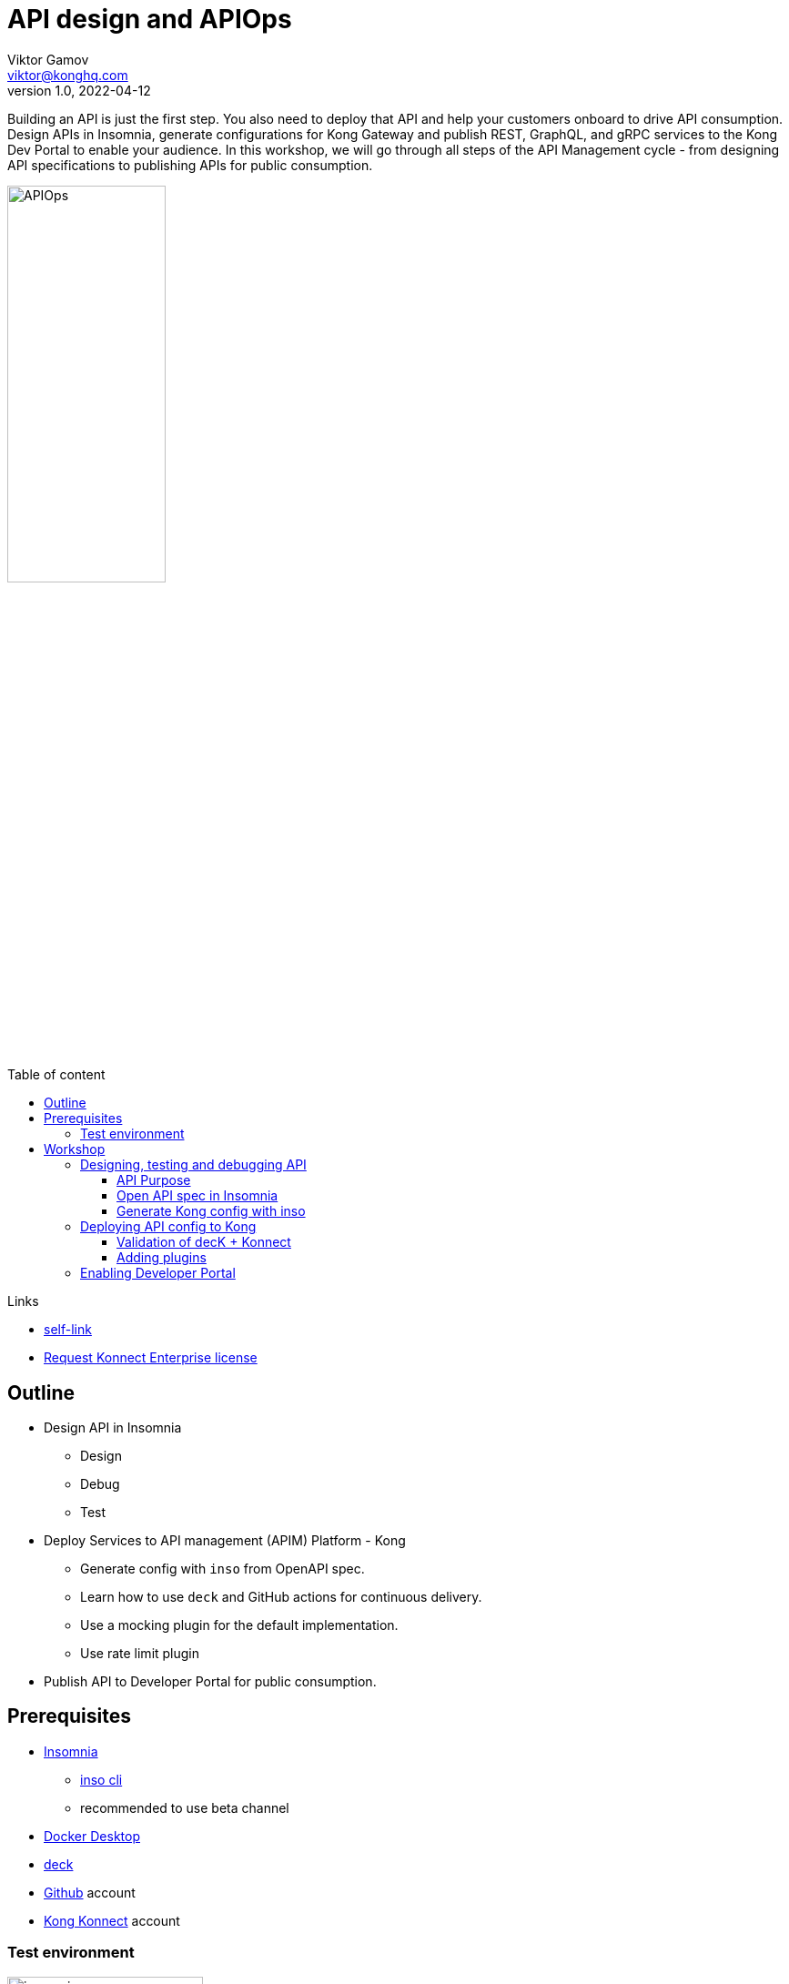 = API design and APIOps
Viktor Gamov <viktor@konghq.com>
v1.0, 2022-04-12
:toc: auto
:toc-placement: auto
:toc-position: macro
:toc-title: Table of content
:toclevels: 3
:idprefix:
:idseparator: -
:sectanchors:
:icons: font
:source-highlighter: highlight.js
:highlightjs-theme: idea
:experimental:
ifndef::awestruct[]
:imagesdir: ../images
:awestruct-draft: false
:awestruct-layout: post
:awestruct-tags: []
:idprefix:
:idseparator: -
endif::awestruct[]

Building an API is just the first step.
You also need to deploy that API and help your customers onboard to drive API consumption.
Design APIs in Insomnia, generate configurations for Kong Gateway and publish REST, GraphQL, and gRPC services to the Kong Dev Portal to enable your audience.
In this workshop, we will go through all steps of the API Management cycle - from designing API specifications to publishing APIs for public consumption.

image::APIOps.png[width=45%]

toc::[]

.Links
****
- https://gamov.io/workshop/2022/04/12/apiops-devnexus-2022.html[self-link]
- https://gamov.dev/konnect[Request Konnect Enterprise license]
****

== Outline

* Design API in Insomnia
** Design
** Debug
** Test
* Deploy Services to API management (APIM) Platform - Kong
** Generate config with `inso` from OpenAPI spec.
** Learn how to use `deck` and GitHub actions for continuous delivery.
** Use a mocking plugin for the default implementation.
** Use rate limit plugin
* Publish API to Developer Portal for public consumption.

== Prerequisites 

* https://docs.insomnia.rest/insomnia/install[Insomnia]
** https://docs.insomnia.rest/inso-cli/install[inso cli]
** recommended to use beta channel
* https://www.docker.com/products/docker-desktop/[Docker Desktop]
* https://github.com/Kong/deck#installation[deck]
* https://github.com[Github] account
* https://konnect.konghq.com/[Kong Konnect] account

=== Test environment

image::insomnia.png[width=50%]

[source,bash]
.test.sh
----
docker version

> inso --version
2.8.0

> deck version
decK v1.11.0 (4235c73)
----

== Workshop

image::gitops-demo.png[]


.A code of the application and other things can be found 
****
https://github.com/gAmUssA/apiops-workshop
****

=== Designing, testing and debugging API 

==== API Purpose

This is a sample application returns a list of Kong products and Devnexus sessions.
A `/products` endpoint returns a list of Kong products.
A `/sessions` endpoint returns a list of Devnexus sessions.

==== Open API spec in Insomnia

TBD

==== Generate Kong config with inso

[source,bash]
.filename
----
inso generate config src/main/resources/spec/devnexus-api-v1.0.yaml \ 
  --type declarative \
  --format yaml \
  --output kong.yaml
----

.Kong and declarative config
****
I created a tutorial and video about using kong in docker with declarative config.
<LINK TO DEMO SCENE>
It can we tested as well using for instance with Testcontainers.
<LINK TO DEMO SCENE and Kong Builders VIDEO>
****

=== Deploying API config to Kong 

_Lecture parts_

==== Validation of decK + Konnect

* Create file `~/.deck.yaml`
+

[source,yaml]
.`.deck.yaml`
----
konnect-email: your_email+konnectt@konghq.com
konnect-password: your_p!ssw0rd
----

* Test connection
+

[source,bash]
.shell
----
> deck konnect ping
Successfully Konnected as Username!

> deck convert --from kong-gateway --to konnect --input-file kong.yaml --output-file konnect.yaml

> deck konnect sync
----

==== Adding plugins 

=== Enabling Developer Portal
